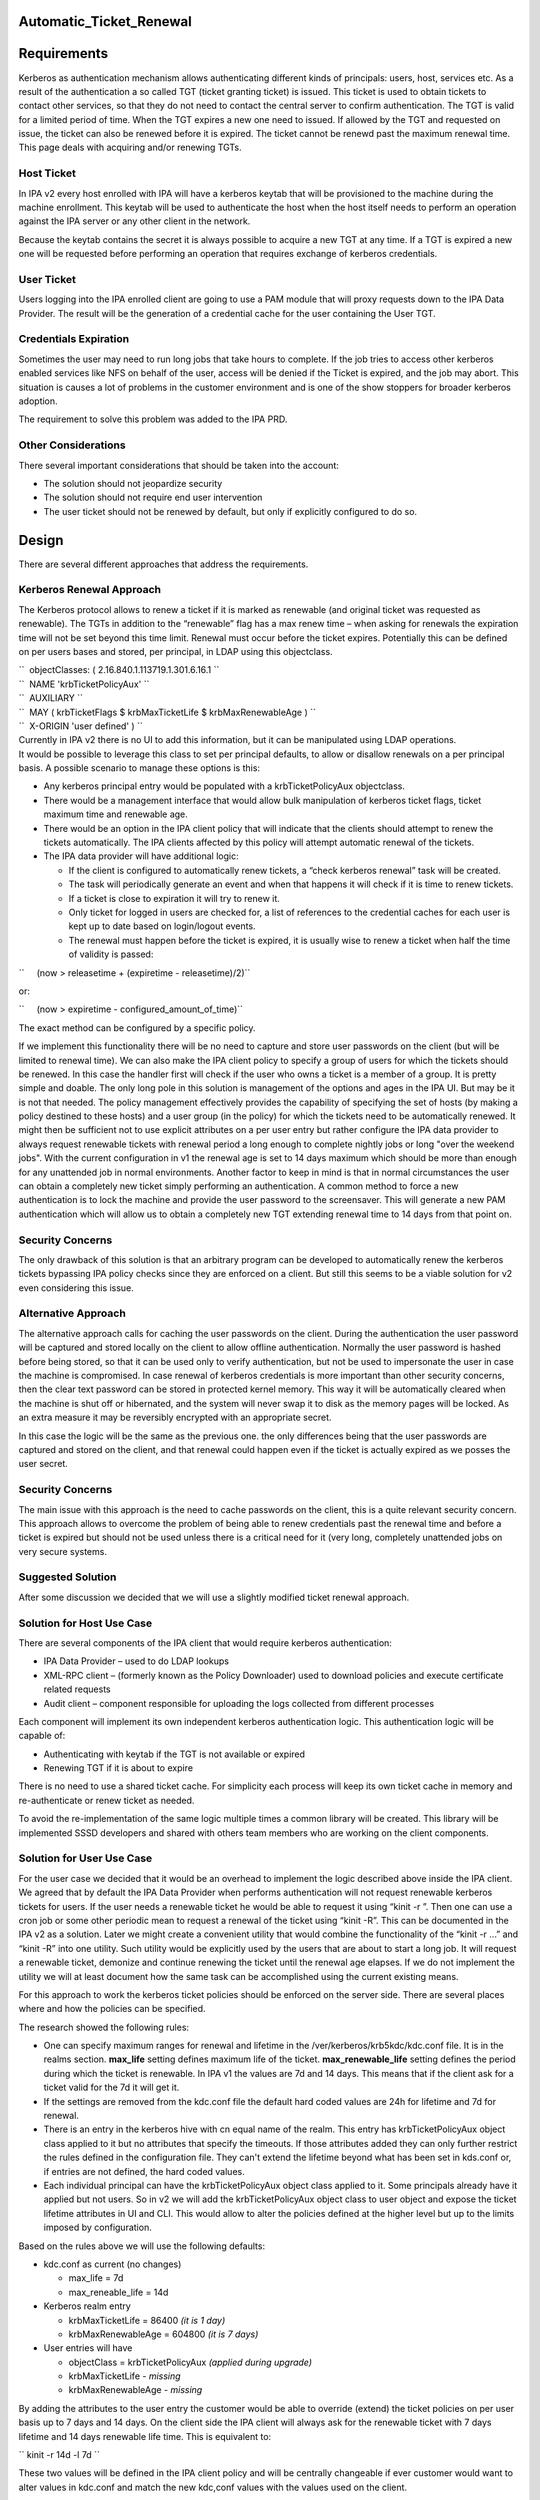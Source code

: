 Automatic_Ticket_Renewal
========================

Requirements
============

Kerberos as authentication mechanism allows authenticating different
kinds of principals: users, host, services etc. As a result of the
authentication a so called TGT (ticket granting ticket) is issued. This
ticket is used to obtain tickets to contact other services, so that they
do not need to contact the central server to confirm authentication. The
TGT is valid for a limited period of time. When the TGT expires a new
one need to issued. If allowed by the TGT and requested on issue, the
ticket can also be renewed before it is expired. The ticket cannot be
renewd past the maximum renewal time. This page deals with acquiring
and/or renewing TGTs.



Host Ticket
-----------

In IPA v2 every host enrolled with IPA will have a kerberos keytab that
will be provisioned to the machine during the machine enrollment. This
keytab will be used to authenticate the host when the host itself needs
to perform an operation against the IPA server or any other client in
the network.

Because the keytab contains the secret it is always possible to acquire
a new TGT at any time. If a TGT is expired a new one will be requested
before performing an operation that requires exchange of kerberos
credentials.



User Ticket
-----------

Users logging into the IPA enrolled client are going to use a PAM module
that will proxy requests down to the IPA Data Provider. The result will
be the generation of a credential cache for the user containing the User
TGT.



Credentials Expiration
----------------------------------------------------------------------------------------------

Sometimes the user may need to run long jobs that take hours to
complete. If the job tries to access other kerberos enabled services
like NFS on behalf of the user, access will be denied if the Ticket is
expired, and the job may abort. This situation is causes a lot of
problems in the customer environment and is one of the show stoppers for
broader kerberos adoption.

The requirement to solve this problem was added to the IPA PRD.



Other Considerations
--------------------

There several important considerations that should be taken into the
account:

-  The solution should not jeopardize security
-  The solution should not require end user intervention
-  The user ticket should not be renewed by default, but only if
   explicitly configured to do so.

Design
======

There are several different approaches that address the requirements.



Kerberos Renewal Approach
-------------------------

The Kerberos protocol allows to renew a ticket if it is marked as
renewable (and original ticket was requested as renewable). The TGTs in
addition to the “renewable” flag has a max renew time – when asking for
renewals the expiration time will not be set beyond this time limit.
Renewal must occur before the ticket expires. Potentially this can be
defined on per users bases and stored, per principal, in LDAP using this
objectclass.

| ``  objectClasses: ( 2.16.840.1.113719.1.301.6.16.1 ``
| ``  NAME 'krbTicketPolicyAux' ``
| ``  AUXILIARY ``
| ``  MAY ( krbTicketFlags $ krbMaxTicketLife $ krbMaxRenewableAge ) ``
| ``  X-ORIGIN 'user defined' ) ``

| Currently in IPA v2 there is no UI to add this information, but it can
  be manipulated using LDAP operations.
| It would be possible to leverage this class to set per principal
  defaults, to allow or disallow renewals on a per principal basis. A
  possible scenario to manage these options is this:

-  Any kerberos principal entry would be populated with a
   krbTicketPolicyAux objectclass.
-  There would be a management interface that would allow bulk
   manipulation of kerberos ticket flags, ticket maximum time and
   renewable age.
-  There would be an option in the IPA client policy that will indicate
   that the clients should attempt to renew the tickets automatically.
   The IPA clients affected by this policy will attempt automatic
   renewal of the tickets.
-  The IPA data provider will have additional logic:

   -  If the client is configured to automatically renew tickets, a
      “check kerberos renewal” task will be created.
   -  The task will periodically generate an event and when that happens
      it will check if it is time to renew tickets.
   -  If a ticket is close to expiration it will try to renew it.
   -  Only ticket for logged in users are checked for, a list of
      references to the credential caches for each user is kept up to
      date based on login/logout events.
   -  The renewal must happen before the ticket is expired, it is
      usually wise to renew a ticket when half the time of validity is
      passed:

``     (now > releasetime + (expiretime - releasetime)/2)``

or:

``     (now > expiretime - configured_amount_of_time)``

The exact method can be configured by a specific policy.

If we implement this functionality there will be no need to capture and
store user passwords on the client (but will be limited to renewal
time). We can also make the IPA client policy to specify a group of
users for which the tickets should be renewed. In this case the handler
first will check if the user who owns a ticket is a member of a group.
It is pretty simple and doable. The only long pole in this solution is
management of the options and ages in the IPA UI. But may be it is not
that needed. The policy management effectively provides the capability
of specifying the set of hosts (by making a policy destined to these
hosts) and a user group (in the policy) for which the tickets need to be
automatically renewed. It might then be sufficient not to use explicit
attributes on a per user entry but rather configure the IPA data
provider to always request renewable tickets with renewal period a long
enough to complete nightly jobs or long "over the weekend jobs". With
the current configuration in v1 the renewal age is set to 14 days
maximum which should be more than enough for any unattended job in
normal environments. Another factor to keep in mind is that in normal
circumstances the user can obtain a completely new ticket simply
performing an authentication. A common method to force a new
authentication is to lock the machine and provide the user password to
the screensaver. This will generate a new PAM authentication which will
allow us to obtain a completely new TGT extending renewal time to 14
days from that point on.



Security Concerns
----------------------------------------------------------------------------------------------

The only drawback of this solution is that an arbitrary program can be
developed to automatically renew the kerberos tickets bypassing IPA
policy checks since they are enforced on a client. But still this seems
to be a viable solution for v2 even considering this issue.



Alternative Approach
--------------------

The alternative approach calls for caching the user passwords on the
client. During the authentication the user password will be captured and
stored locally on the client to allow offline authentication. Normally
the user password is hashed before being stored, so that it can be used
only to verify authentication, but not be used to impersonate the user
in case the machine is compromised. In case renewal of kerberos
credentials is more important than other security concerns, then the
clear text password can be stored in protected kernel memory. This way
it will be automatically cleared when the machine is shut off or
hibernated, and the system will never swap it to disk as the memory
pages will be locked. As an extra measure it may be reversibly encrypted
with an appropriate secret.

In this case the logic will be the same as the previous one. the only
differences being that the user passwords are captured and stored on the
client, and that renewal could happen even if the ticket is actually
expired as we posses the user secret.



Security Concerns
----------------------------------------------------------------------------------------------

The main issue with this approach is the need to cache passwords on the
client, this is a quite relevant security concern. This approach allows
to overcome the problem of being able to renew credentials past the
renewal time and before a ticket is expired but should not be used
unless there is a critical need for it (very long, completely unattended
jobs on very secure systems.



Suggested Solution
------------------

After some discussion we decided that we will use a slightly modified
ticket renewal approach.



Solution for Host Use Case
----------------------------------------------------------------------------------------------

There are several components of the IPA client that would require
kerberos authentication:

-  IPA Data Provider – used to do LDAP lookups
-  XML-RPC client – (formerly known as the Policy Downloader) used to
   download policies and execute certificate related requests
-  Audit client – component responsible for uploading the logs collected
   from different processes

Each component will implement its own independent kerberos
authentication logic. This authentication logic will be capable of:

-  Authenticating with keytab if the TGT is not available or expired
-  Renewing TGT if it is about to expire

There is no need to use a shared ticket cache. For simplicity each
process will keep its own ticket cache in memory and re-authenticate or
renew ticket as needed.

To avoid the re-implementation of the same logic multiple times a common
library will be created. This library will be implemented SSSD
developers and shared with others team members who are working on the
client components.



Solution for User Use Case
----------------------------------------------------------------------------------------------

For the user case we decided that it would be an overhead to implement
the logic described above inside the IPA client. We agreed that by
default the IPA Data Provider when performs authentication will not
request renewable kerberos tickets for users. If the user needs a
renewable ticket he would be able to request it using “kinit -r ”. Then
one can use a cron job or some other periodic mean to request a renewal
of the ticket using “kinit -R”. This can be documented in the IPA v2 as
a solution. Later we might create a convenient utility that would
combine the functionality of the “kinit -r ...” and “kinit -R” into one
utility. Such utility would be explicitly used by the users that are
about to start a long job. It will request a renewable ticket, demonize
and continue renewing the ticket until the renewal age elapses. If we do
not implement the utility we will at least document how the same task
can be accomplished using the current existing means.

For this approach to work the kerberos ticket policies should be
enforced on the server side. There are several places where and how the
policies can be specified.

The research showed the following rules:

-  One can specify maximum ranges for renewal and lifetime in the
   /ver/kerberos/krb5kdc/kdc.conf file. It is in the realms section.
   **max_life** setting defines maximum life of the ticket.
   **max_renewable_life** setting defines the period during which the
   ticket is renewable. In IPA v1 the values are 7d and 14 days. This
   means that if the client ask for a ticket valid for the 7d it will
   get it.
-  If the settings are removed from the kdc.conf file the default hard
   coded values are 24h for lifetime and 7d for renewal.
-  There is an entry in the kerberos hive with cn equal name of the
   realm. This entry has krbTicketPolicyAux object class applied to it
   but no attributes that specify the timeouts. If those attributes
   added they can only further restrict the rules defined in the
   configuration file. They can't extend the lifetime beyond what has
   been set in kds.conf or, if entries are not defined, the hard coded
   values.
-  Each individual principal can have the krbTicketPolicyAux object
   class applied to it. Some principals already have it applied but not
   users. So in v2 we will add the krbTicketPolicyAux object class to
   user object and expose the ticket lifetime attributes in UI and CLI.
   This would allow to alter the policies defined at the higher level
   but up to the limits imposed by configuration.

Based on the rules above we will use the following defaults:

-  kdc.conf as current (no changes)

   -  max_life = 7d
   -  max_reneable_life = 14d

-  Kerberos realm entry

   -  krbMaxTicketLife = 86400 *(it is 1 day)*
   -  krbMaxRenewableAge = 604800 *(it is 7 days)*

-  User entries will have

   -  objectClass = krbTicketPolicyAux *(applied during upgrade)*
   -  krbMaxTicketLife *- missing*
   -  krbMaxRenewableAge *- missing*

By adding the attributes to the user entry the customer would be able to
override (extend) the ticket policies on per user basis up to 7 days and
14 days. On the client side the IPA client will always ask for the
renewable ticket with 7 days lifetime and 14 days renewable life time.
This is equivalent to:

`` kinit -r 14d -l 7d ``

These two values will be defined in the IPA client policy and will be
centrally changeable if ever customer would want to alter values in
kdc.conf and match the new kdc,conf values with the values used on the
client.

In UI the kerberos fields will be special “protected” fields non
editable until explicitly requested. The CLI can be used to effectively
build a “bulk update” of the attributes if such functionality is needed.
We might explore using same approach for the management of the password
policy on per user basis instead of one size fits all as it is currently
in v1.x.